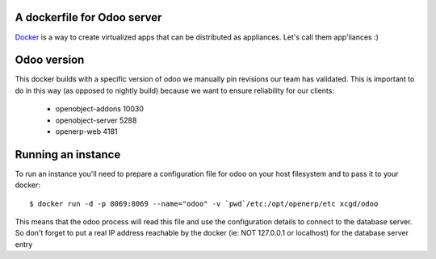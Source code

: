 A dockerfile for Odoo server
============================

`Docker`_ is a way to create virtualized apps that can be distributed as appliances. Let's call them app'liances :)

.. _Docker: https://www.docker.io/

Odoo version
============

This docker builds with a specific version of odoo we manually pin revisions our team has validated.
This is important to do in this way (as opposed to nightly build) because we want to ensure reliability for our clients:

  - openobject-addons 10030
  - openobject-server 5288
  - openerp-web       4181


Running an instance
===================

To run an instance you'll need to prepare a configuration file for odoo on your host filesystem and to pass it to your docker::

  $ docker run -d -p 8069:8069 --name="odoo" -v `pwd`/etc:/opt/openerp/etc xcgd/odoo

This means that the odoo process will read this file and use the configuration details to connect to the database server. So don't forget to put a real IP address reachable by the docker (ie: NOT 127.0.0.1 or localhost) for the database server entry
